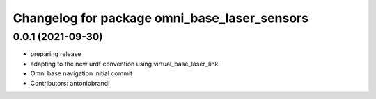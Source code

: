 ^^^^^^^^^^^^^^^^^^^^^^^^^^^^^^^^^^^^^^^^^^^^^
Changelog for package omni_base_laser_sensors
^^^^^^^^^^^^^^^^^^^^^^^^^^^^^^^^^^^^^^^^^^^^^

0.0.1 (2021-09-30)
------------------
* preparing release
* adapting to the new urdf convention using virtual_base_laser_link
* Omni base navigation initial commit
* Contributors: antoniobrandi
